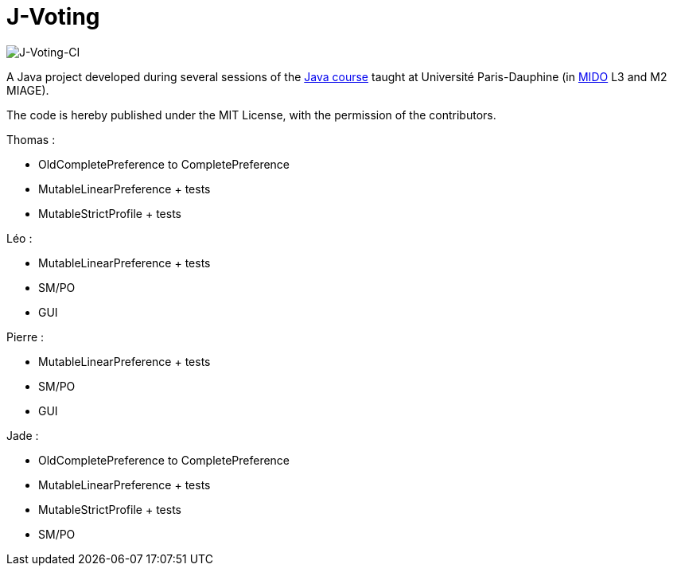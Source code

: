 = J-Voting
:gitHubUserName: oliviercailloux
:groupId: io.github.{gitHubUserName}
:artifactId: j-voting
:repository: J-Voting

image:https://github.com/Julienchilhagopian/J-Voting/workflows/J-Voting%20CI/badge.svg[J-Voting-CI]

A Java project developed during several sessions of the https://github.com/oliviercailloux/java-course[Java course] taught at Université Paris-Dauphine (in http://www.mido.dauphine.fr/[MIDO] L3 and M2 MIAGE).

The code is hereby published under the MIT License, with the permission of the contributors.

.Thomas : 
* OldCompletePreference to CompletePreference
* MutableLinearPreference + tests
* MutableStrictProfile + tests

.Léo : 
* MutableLinearPreference + tests
* SM/PO
* GUI

.Pierre : 
* MutableLinearPreference + tests
* SM/PO
* GUI

.Jade : 
* OldCompletePreference to CompletePreference
* MutableLinearPreference + tests
* MutableStrictProfile + tests
* SM/PO
